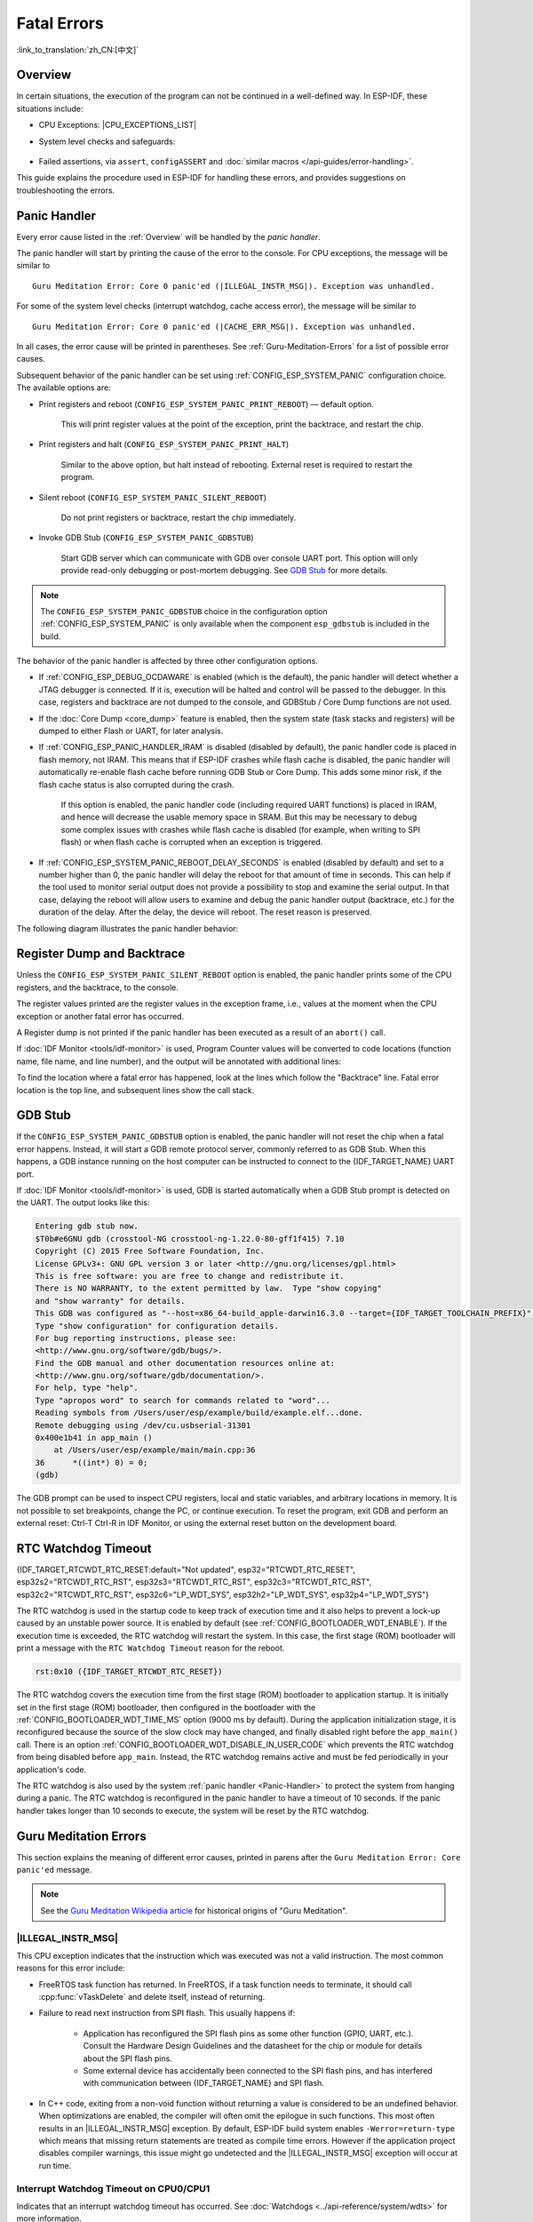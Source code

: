 Fatal Errors
============

:link_to_translation:`zh_CN:[中文]`

.. _Overview:

Overview
--------

In certain situations, the execution of the program can not be continued in a well-defined way. In ESP-IDF, these situations include:

- CPU Exceptions: |CPU_EXCEPTIONS_LIST|
- System level checks and safeguards:

    .. list::

        - :doc:`Interrupt watchdog <../api-reference/system/wdts>` timeout
        - :doc:`Task watchdog <../api-reference/system/wdts>` timeout (only fatal if :ref:`CONFIG_ESP_TASK_WDT_PANIC` is set)
        - Cache access error
        :SOC_MEMPROT_SUPPORTED: - Memory protection fault
        - Brownout detection event
        - Stack overflow
        - Stack smashing protection check
        - Heap integrity check
        - Undefined behavior sanitizer (UBSAN) checks

- Failed assertions, via ``assert``, ``configASSERT`` and :doc:`similar macros </api-guides/error-handling>`.

This guide explains the procedure used in ESP-IDF for handling these errors, and provides suggestions on troubleshooting the errors.

.. _Panic-Handler:

Panic Handler
-------------

Every error cause listed in the :ref:`Overview` will be handled by the *panic handler*.

The panic handler will start by printing the cause of the error to the console. For CPU exceptions, the message will be similar to

.. parsed-literal::

    Guru Meditation Error: Core 0 panic'ed (|ILLEGAL_INSTR_MSG|). Exception was unhandled.

For some of the system level checks (interrupt watchdog, cache access error), the message will be similar to

.. parsed-literal::

    Guru Meditation Error: Core 0 panic'ed (|CACHE_ERR_MSG|). Exception was unhandled.

In all cases, the error cause will be printed in parentheses. See :ref:`Guru-Meditation-Errors` for a list of possible error causes.

Subsequent behavior of the panic handler can be set using :ref:`CONFIG_ESP_SYSTEM_PANIC` configuration choice. The available options are:

- Print registers and reboot (``CONFIG_ESP_SYSTEM_PANIC_PRINT_REBOOT``) — default option.

    This will print register values at the point of the exception, print the backtrace, and restart the chip.

- Print registers and halt (``CONFIG_ESP_SYSTEM_PANIC_PRINT_HALT``)

    Similar to the above option, but halt instead of rebooting. External reset is required to restart the program.

- Silent reboot (``CONFIG_ESP_SYSTEM_PANIC_SILENT_REBOOT``)

    Do not print registers or backtrace, restart the chip immediately.

- Invoke GDB Stub (``CONFIG_ESP_SYSTEM_PANIC_GDBSTUB``)

    Start GDB server which can communicate with GDB over console UART port. This option will only provide read-only debugging or post-mortem debugging. See `GDB Stub`_ for more details.

.. note::

    The ``CONFIG_ESP_SYSTEM_PANIC_GDBSTUB`` choice in the configuration option :ref:`CONFIG_ESP_SYSTEM_PANIC` is only available when the component ``esp_gdbstub`` is included in the build.

The behavior of the panic handler is affected by three other configuration options.

- If :ref:`CONFIG_ESP_DEBUG_OCDAWARE` is enabled (which is the default), the panic handler will detect whether a JTAG debugger is connected. If it is, execution will be halted and control will be passed to the debugger. In this case, registers and backtrace are not dumped to the console, and GDBStub / Core Dump functions are not used.

- If the :doc:`Core Dump <core_dump>` feature is enabled, then the system state (task stacks and registers) will be dumped to either Flash or UART, for later analysis.

- If :ref:`CONFIG_ESP_PANIC_HANDLER_IRAM` is disabled (disabled by default), the panic handler code is placed in flash memory, not IRAM. This means that if ESP-IDF crashes while flash cache is disabled, the panic handler will automatically re-enable flash cache before running GDB Stub or Core Dump. This adds some minor risk, if the flash cache status is also corrupted during the crash.

    If this option is enabled, the panic handler code (including required UART functions) is placed in IRAM, and hence will decrease the usable memory space in SRAM. But this may be necessary to debug some complex issues with crashes while flash cache is disabled (for example, when writing to SPI flash) or when flash cache is corrupted when an exception is triggered.

- If :ref:`CONFIG_ESP_SYSTEM_PANIC_REBOOT_DELAY_SECONDS` is enabled (disabled by default) and set to a number higher than 0, the panic handler will delay the reboot for that amount of time in seconds. This can help if the tool used to monitor serial output does not provide a possibility to stop and examine the serial output. In that case, delaying the reboot will allow users to examine and debug the panic handler output (backtrace, etc.) for the duration of the delay. After the delay, the device will reboot. The reset reason is preserved.

The following diagram illustrates the panic handler behavior:

.. blockdiag::
    :scale: 100%
    :caption: Panic Handler Flowchart (click to enlarge)
    :align: center

    blockdiag panic-handler {
        orientation = portrait;
        edge_layout = flowchart;
        default_group_color = white;
        node_width = 160;
        node_height = 60;

        cpu_exception [label = "CPU Exception", shape=roundedbox];
        sys_check [label = "Cache error,\nInterrupt WDT,\nabort()", shape=roundedbox];
        check_ocd [label = "JTAG debugger\nconnected?", shape=diamond, height=80];
        print_error_cause [label = "Print error/\nexception cause"];
        use_jtag [label = "Send signal to\nJTAG debugger", shape=roundedbox];
        dump_registers [label = "Print registers\nand backtrace"];
        check_coredump [label = "Core dump\nenabled?", shape=diamond, height=80];
        do_coredump [label = "Core dump\nto UART or Flash"];
        check_gdbstub [label = "GDB Stub\nenabled?", shape=diamond, height=80];
        do_gdbstub [label = "Start GDB Stub", shape=roundedbox];
        halt [label = "Halt", shape=roundedbox];
        reboot [label = "Reboot", shape=roundedbox];
        check_halt [label = "Halt?", shape=diamond, height=80];

        group {cpu_exception, sys_check};

        cpu_exception -> print_error_cause;
        sys_check -> print_error_cause;
        print_error_cause -> check_ocd;
        check_ocd -> use_jtag [label = "Yes"];
        check_ocd -> dump_registers [label = "No"];
        dump_registers -> check_coredump
        check_coredump -> do_coredump [label = "Yes"];
        do_coredump -> check_gdbstub;
        check_coredump -> check_gdbstub [label = "No"];
        check_gdbstub -> check_halt [label = "No"];
        check_gdbstub -> do_gdbstub [label = "Yes"];
        check_halt -> halt [label = "Yes"];
        check_halt -> reboot [label = "No"];
    }

Register Dump and Backtrace
---------------------------

Unless the ``CONFIG_ESP_SYSTEM_PANIC_SILENT_REBOOT`` option is enabled, the panic handler prints some of the CPU registers, and the backtrace, to the console.

.. only:: CONFIG_IDF_TARGET_ARCH_XTENSA

    .. code-block:: none

        Core 0 register dump:
        PC      : 0x400e14ed  PS      : 0x00060030  A0      : 0x800d0805  A1      : 0x3ffb5030
        A2      : 0x00000000  A3      : 0x00000001  A4      : 0x00000001  A5      : 0x3ffb50dc
        A6      : 0x00000000  A7      : 0x00000001  A8      : 0x00000000  A9      : 0x3ffb5000
        A10     : 0x00000000  A11     : 0x3ffb2bac  A12     : 0x40082d1c  A13     : 0x06ff1ff8
        A14     : 0x3ffb7078  A15     : 0x00000000  SAR     : 0x00000014  EXCCAUSE: 0x0000001d
        EXCVADDR: 0x00000000  LBEG    : 0x4000c46c  LEND    : 0x4000c477  LCOUNT  : 0xffffffff

        Backtrace: 0x400e14ed:0x3ffb5030 0x400d0802:0x3ffb5050

.. only:: CONFIG_IDF_TARGET_ARCH_RISCV

    .. code-block:: none

        Core  0 register dump:
        MEPC    : 0x420048b4  RA      : 0x420048b4  SP      : 0x3fc8f2f0  GP      : 0x3fc8a600
        TP      : 0x3fc8a2ac  T0      : 0x40057fa6  T1      : 0x0000000f  T2      : 0x00000000
        S0/FP   : 0x00000000  S1      : 0x00000000  A0      : 0x00000001  A1      : 0x00000001
        A2      : 0x00000064  A3      : 0x00000004  A4      : 0x00000001  A5      : 0x00000000
        A6      : 0x42001fd6  A7      : 0x00000000  S2      : 0x00000000  S3      : 0x00000000
        S4      : 0x00000000  S5      : 0x00000000  S6      : 0x00000000  S7      : 0x00000000
        S8      : 0x00000000  S9      : 0x00000000  S10     : 0x00000000  S11     : 0x00000000
        T3      : 0x00000000  T4      : 0x00000000  T5      : 0x00000000  T6      : 0x00000000
        MSTATUS : 0x00001881  MTVEC   : 0x40380001  MCAUSE  : 0x00000007  MTVAL   : 0x00000000
        MHARTID : 0x00000000

The register values printed are the register values in the exception frame, i.e., values at the moment when the CPU exception or another fatal error has occurred.

A Register dump is not printed if the panic handler has been executed as a result of an ``abort()`` call.

.. only:: CONFIG_IDF_TARGET_ARCH_XTENSA

    In some cases, such as interrupt watchdog timeout, the panic handler may print additional CPU registers (EPC1-EPC4) and the registers/backtrace of the code running on the other CPU.

    The backtrace line contains PC:SP pairs, where PC is the Program Counter and SP is Stack Pointer, for each stack frame of the current task. If a fatal error happens inside an ISR, the backtrace may include PC:SP pairs both from the task which was interrupted, and from the ISR.

If :doc:`IDF Monitor <tools/idf-monitor>` is used, Program Counter values will be converted to code locations (function name, file name, and line number), and the output will be annotated with additional lines:

.. only:: CONFIG_IDF_TARGET_ARCH_XTENSA

    .. code-block:: none

        Core 0 register dump:
        PC      : 0x400e14ed  PS      : 0x00060030  A0      : 0x800d0805  A1      : 0x3ffb5030
        0x400e14ed: app_main at /Users/user/esp/example/main/main.cpp:36

        A2      : 0x00000000  A3      : 0x00000001  A4      : 0x00000001  A5      : 0x3ffb50dc
        A6      : 0x00000000  A7      : 0x00000001  A8      : 0x00000000  A9      : 0x3ffb5000
        A10     : 0x00000000  A11     : 0x3ffb2bac  A12     : 0x40082d1c  A13     : 0x06ff1ff8
        0x40082d1c: _calloc_r at /Users/user/esp/esp-idf/components/newlib/syscalls.c:51

        A14     : 0x3ffb7078  A15     : 0x00000000  SAR     : 0x00000014  EXCCAUSE: 0x0000001d
        EXCVADDR: 0x00000000  LBEG    : 0x4000c46c  LEND    : 0x4000c477  LCOUNT  : 0xffffffff

        Backtrace: 0x400e14ed:0x3ffb5030 0x400d0802:0x3ffb5050
        0x400e14ed: app_main at /Users/user/esp/example/main/main.cpp:36

        0x400d0802: main_task at /Users/user/esp/esp-idf/components/{IDF_TARGET_PATH_NAME}/cpu_start.c:470

.. only:: CONFIG_IDF_TARGET_ARCH_RISCV

    .. code-block:: none

        Core  0 register dump:
        MEPC    : 0x420048b4  RA      : 0x420048b4  SP      : 0x3fc8f2f0  GP      : 0x3fc8a600
        0x420048b4: app_main at /Users/user/esp/example/main/hello_world_main.c:20

        0x420048b4: app_main at /Users/user/esp/example/main/hello_world_main.c:20

        TP      : 0x3fc8a2ac  T0      : 0x40057fa6  T1      : 0x0000000f  T2      : 0x00000000
        S0/FP   : 0x00000000  S1      : 0x00000000  A0      : 0x00000001  A1      : 0x00000001
        A2      : 0x00000064  A3      : 0x00000004  A4      : 0x00000001  A5      : 0x00000000
        A6      : 0x42001fd6  A7      : 0x00000000  S2      : 0x00000000  S3      : 0x00000000
        0x42001fd6: uart_write at /Users/user/esp/esp-idf/components/vfs/vfs_uart.c:201

        S4      : 0x00000000  S5      : 0x00000000  S6      : 0x00000000  S7      : 0x00000000
        S8      : 0x00000000  S9      : 0x00000000  S10     : 0x00000000  S11     : 0x00000000
        T3      : 0x00000000  T4      : 0x00000000  T5      : 0x00000000  T6      : 0x00000000
        MSTATUS : 0x00001881  MTVEC   : 0x40380001  MCAUSE  : 0x00000007  MTVAL   : 0x00000000
        MHARTID : 0x00000000

    Moreover, :doc:`IDF Monitor <tools/idf-monitor>` is also capable of generating and printing a backtrace thanks to the stack dump provided by the board in the panic handler.
    The output looks like this:

    .. code-block:: none

        Backtrace:

        0x42006686 in bar (ptr=ptr@entry=0x0) at ../main/hello_world_main.c:18
        18      *ptr = 0x42424242;
        #0  0x42006686 in bar (ptr=ptr@entry=0x0) at ../main/hello_world_main.c:18
        #1  0x42006692 in foo () at ../main/hello_world_main.c:22
        #2  0x420066ac in app_main () at ../main/hello_world_main.c:28
        #3  0x42015ece in main_task (args=<optimized out>) at /Users/user/esp/components/freertos/port/port_common.c:142
        #4  0x403859b8 in vPortEnterCritical () at /Users/user/esp/components/freertos/port/riscv/port.c:130
        #5  0x00000000 in ?? ()
        Backtrace stopped: frame did not save the PC

    While the backtrace above is very handy, it requires the user to use :doc:`IDF Monitor <tools/idf-monitor>`. Thus, in order to generate and print a backtrace while using another monitor program, it is possible to activate ``CONFIG_ESP_SYSTEM_USE_EH_FRAME`` option from the menuconfig, under the "Backtracing method" menu.

    This option will let the compiler generate DWARF information for each function of the project. Then, when a CPU exception occurs, the panic handler will parse these data and determine the backtrace of the task that failed. The output looks like this:

    .. code-block:: none

        Backtrace: 0x42009e9a:0x3fc92120 0x42009ea6:0x3fc92120 0x42009ec2:0x3fc92130 0x42024620:0x3fc92150 0x40387d7c:0x3fc92160 0xfffffffe:0x3fc92170

    These ``PC:SP`` pairs represent the PC (Program Counter) and SP (Stack Pointer) for each stack frame of the current task.


    The main benefit of the ``CONFIG_ESP_SYSTEM_USE_EH_FRAME`` option is that the backtrace is generated by the board itself (without the need for :doc:`IDF Monitor <tools/idf-monitor>`). However, the option's drawback is that it results in an increase of the compiled binary's size (ranging from 20% to 100% increase in size). Furthermore, this option causes debug information to be included within the compiled binary. Therefore, users are strongly advised not to enable this option in mass production builds.

    Another option to generate such backtrace on the device itself is to enable ``CONFIG_ESP_SYSTEM_USE_FRAME_POINTER`` option from the menuconfig, under the "Backtracing method" menu.

    This option will let the compiler reserve a CPU register that keeps track of the frame of each routine of the program. This registers makes it possible for the panic handler to unwind the call stack at any given time, and more importantly, when a CPU exception occurs.

    Enabling ``CONFIG_ESP_SYSTEM_USE_FRAME_POINTER`` option will result in an increase of the compiled binary's size of around +5-6% and a performance decrease of around 1%. Contrarily to the ``CONFIG_ESP_SYSTEM_USE_EH_FRAME`` option, the compiler won't generate debug information in the generated binary, so it is possible to use this feature in mass production builds.

To find the location where a fatal error has happened, look at the lines which follow the "Backtrace" line. Fatal error location is the top line, and subsequent lines show the call stack.

.. _GDB-Stub:

GDB Stub
--------

If the ``CONFIG_ESP_SYSTEM_PANIC_GDBSTUB`` option is enabled, the panic handler will not reset the chip when a fatal error happens. Instead, it will start a GDB remote protocol server, commonly referred to as GDB Stub. When this happens, a GDB instance running on the host computer can be instructed to connect to the {IDF_TARGET_NAME} UART port.

If :doc:`IDF Monitor <tools/idf-monitor>` is used, GDB is started automatically when a GDB Stub prompt is detected on the UART. The output looks like this:

.. code-block:: none

    Entering gdb stub now.
    $T0b#e6GNU gdb (crosstool-NG crosstool-ng-1.22.0-80-gff1f415) 7.10
    Copyright (C) 2015 Free Software Foundation, Inc.
    License GPLv3+: GNU GPL version 3 or later <http://gnu.org/licenses/gpl.html>
    This is free software: you are free to change and redistribute it.
    There is NO WARRANTY, to the extent permitted by law.  Type "show copying"
    and "show warranty" for details.
    This GDB was configured as "--host=x86_64-build_apple-darwin16.3.0 --target={IDF_TARGET_TOOLCHAIN_PREFIX}".
    Type "show configuration" for configuration details.
    For bug reporting instructions, please see:
    <http://www.gnu.org/software/gdb/bugs/>.
    Find the GDB manual and other documentation resources online at:
    <http://www.gnu.org/software/gdb/documentation/>.
    For help, type "help".
    Type "apropos word" to search for commands related to "word"...
    Reading symbols from /Users/user/esp/example/build/example.elf...done.
    Remote debugging using /dev/cu.usbserial-31301
    0x400e1b41 in app_main ()
        at /Users/user/esp/example/main/main.cpp:36
    36      *((int*) 0) = 0;
    (gdb)

The GDB prompt can be used to inspect CPU registers, local and static variables, and arbitrary locations in memory. It is not possible to set breakpoints, change the PC, or continue execution. To reset the program, exit GDB and perform an external reset: Ctrl-T Ctrl-R in IDF Monitor, or using the external reset button on the development board.

.. _RTC-Watchdog-Timeout:

RTC Watchdog Timeout
--------------------

{IDF_TARGET_RTCWDT_RTC_RESET:default="Not updated", esp32="RTCWDT_RTC_RESET", esp32s2="RTCWDT_RTC_RST", esp32s3="RTCWDT_RTC_RST", esp32c3="RTCWDT_RTC_RST", esp32c2="RTCWDT_RTC_RST", esp32c6="LP_WDT_SYS", esp32h2="LP_WDT_SYS", esp32p4="LP_WDT_SYS"}

The RTC watchdog is used in the startup code to keep track of execution time and it also helps to prevent a lock-up caused by an unstable power source. It is enabled by default (see :ref:`CONFIG_BOOTLOADER_WDT_ENABLE`). If the execution time is exceeded, the RTC watchdog will restart the system. In this case, the first stage (ROM) bootloader will print a message with the ``RTC Watchdog Timeout`` reason for the reboot.

.. code-block:: none

    rst:0x10 ({IDF_TARGET_RTCWDT_RTC_RESET})


The RTC watchdog covers the execution time from the first stage (ROM) bootloader to application startup. It is initially set in the first stage (ROM) bootloader, then configured in the bootloader with the :ref:`CONFIG_BOOTLOADER_WDT_TIME_MS` option (9000 ms by default). During the application initialization stage, it is reconfigured because the source of the slow clock may have changed, and finally disabled right before the ``app_main()`` call. There is an option :ref:`CONFIG_BOOTLOADER_WDT_DISABLE_IN_USER_CODE` which prevents the RTC watchdog from being disabled before ``app_main``. Instead, the RTC watchdog remains active and must be fed periodically in your application's code.

The RTC watchdog is also used by the system :ref:`panic handler <Panic-Handler>` to protect the system from hanging during a panic. The RTC watchdog is reconfigured in the panic handler to have a timeout of 10 seconds. If the panic handler takes longer than 10 seconds to execute, the system will be reset by the RTC watchdog.

.. _Guru-Meditation-Errors:

Guru Meditation Errors
----------------------

.. Note to editor: titles of the following section need to match exception causes printed by the panic handler. Do not change the titles (insert spaces, reword, etc.) unless the panic handler messages are also changed.

.. Note to translator: When translating this section, avoid translating the following section titles. "Guru Meditation" in the title of this section should not be translated either. Keep these two notes when translating.

This section explains the meaning of different error causes, printed in parens after the ``Guru Meditation Error: Core panic'ed`` message.

.. note::

    See the `Guru Meditation Wikipedia article <https://en.wikipedia.org/wiki/Guru_Meditation>`_ for historical origins of "Guru Meditation".


|ILLEGAL_INSTR_MSG|
^^^^^^^^^^^^^^^^^^^

This CPU exception indicates that the instruction which was executed was not a valid instruction. The most common reasons for this error include:

- FreeRTOS task function has returned. In FreeRTOS, if a task function needs to terminate, it should call :cpp:func:`vTaskDelete` and delete itself, instead of returning.

- Failure to read next instruction from SPI flash. This usually happens if:

    - Application has reconfigured the SPI flash pins as some other function (GPIO, UART, etc.). Consult the Hardware Design Guidelines and the datasheet for the chip or module for details about the SPI flash pins.

    - Some external device has accidentally been connected to the SPI flash pins, and has interfered with communication between {IDF_TARGET_NAME} and SPI flash.

- In C++ code, exiting from a non-void function without returning a value is considered to be an undefined behavior. When optimizations are enabled, the compiler will often omit the epilogue in such functions. This most often results in an |ILLEGAL_INSTR_MSG| exception. By default, ESP-IDF build system enables ``-Werror=return-type`` which means that missing return statements are treated as compile time errors. However if the application project disables compiler warnings, this issue might go undetected and the |ILLEGAL_INSTR_MSG| exception will occur at run time.

.. only:: CONFIG_IDF_TARGET_ARCH_XTENSA

    InstrFetchProhibited
    ^^^^^^^^^^^^^^^^^^^^

    This CPU exception indicates that the CPU could not read an instruction because the address of the instruction does not belong to a valid region in instruction RAM or ROM.

    Usually, this means an attempt to call a function pointer, which does not point to valid code. ``PC`` (Program Counter) register can be used as an indicator: it will be zero or will contain a garbage value (not ``0x4xxxxxxx``).

    LoadProhibited, StoreProhibited
    ^^^^^^^^^^^^^^^^^^^^^^^^^^^^^^^

    These CPU exceptions happen when an application attempts to read from or write to an invalid memory location. The address which has been written/read is found in the ``EXCVADDR`` register in the register dump. If this address is zero, it usually means that the application has attempted to dereference a NULL pointer. If this address is close to zero, it usually means that the application has attempted to access a member of a structure, but the pointer to the structure is NULL. If this address is something else (garbage value, not in ``0x3fxxxxxx`` - ``0x6xxxxxxx`` range), it likely means that the pointer used to access the data is either not initialized or has been corrupted.

    IntegerDivideByZero
    ^^^^^^^^^^^^^^^^^^^

    Application has attempted to do an integer division by zero.

    LoadStoreAlignment
    ^^^^^^^^^^^^^^^^^^

    Application has attempted to read or write a memory location, and the address alignment does not match the load/store size. For example, a 32-bit read can only be done from a 4-byte aligned address, and a 16-bit write can only be done to a 2-byte aligned address.

    LoadStoreError
    ^^^^^^^^^^^^^^

    This exception may happen in the following cases:

    - If the application has attempted to do an 8- or 16- bit read to, or write from, a memory region which only supports 32-bit reads/writes. For example, dereferencing a ``char*`` pointer to instruction memory (IRAM, IROM) will result in such an error.

    - If the application has attempted to write to a read-only memory region, such as IROM or DROM.

    Unhandled Debug Exception
    ^^^^^^^^^^^^^^^^^^^^^^^^^

    This CPU exception happens when the instruction ``BREAK`` is executed.

.. only:: CONFIG_IDF_TARGET_ARCH_RISCV

    Instruction Address Misaligned
    ^^^^^^^^^^^^^^^^^^^^^^^^^^^^^^

    This CPU exception indicates that the address of the instruction to execute is not 2-byte aligned.

    Instruction Access Fault, Load Access Fault, Store Access Fault
    ^^^^^^^^^^^^^^^^^^^^^^^^^^^^^^^^^^^^^^^^^^^^^^^^^^^^^^^^^^^^^^^

    This CPU exception happens when application attempts to execute, read from or write to an invalid memory location. The address which was written/read is found in ``MTVAL`` register in the register dump. If this address is zero, it usually means that application attempted to dereference a NULL pointer. If this address is close to zero, it usually means that application attempted to access member of a structure, but the pointer to the structure was NULL. If this address is something else (garbage value, not in ``0x3fxxxxxx`` - ``0x6xxxxxxx`` range), it likely means that the pointer used to access the data was either not initialized or was corrupted.

    Breakpoint
    ^^^^^^^^^^

    This CPU exception happens when the instruction ``EBREAK`` is executed. See also :ref:`FreeRTOS-End-Of-Stack-Watchpoint`.

    Load Address Misaligned, Store Address Misaligned
    ^^^^^^^^^^^^^^^^^^^^^^^^^^^^^^^^^^^^^^^^^^^^^^^^^

    Application has attempted to read or write memory location, and address alignment did not match load/store size. For example, 32-bit load can only be done from 4-byte aligned address, and 16-bit load can only be done from a 2-byte aligned address.

Interrupt Watchdog Timeout on CPU0/CPU1
^^^^^^^^^^^^^^^^^^^^^^^^^^^^^^^^^^^^^^^

Indicates that an interrupt watchdog timeout has occurred. See :doc:`Watchdogs <../api-reference/system/wdts>` for more information.

.. _cache_error:

|CACHE_ERR_MSG|
^^^^^^^^^^^^^^^

In some situations, ESP-IDF will temporarily disable access to external SPI flash and SPI RAM via caches. For example, this happens when spi_flash APIs are used to read/write/erase/mmap regions of SPI flash. In these situations, tasks are suspended, and interrupt handlers not registered with ``ESP_INTR_FLAG_IRAM`` are disabled. Make sure that any interrupt handlers registered with this flag have all the code and data in IRAM/DRAM. For more details, see the :ref:`SPI flash API documentation <iram-safe-interrupt-handlers>` and the :ref:`IRAM-Safe Interrupt Handlers <iram_safe_interrupts_handlers>` section.

.. only:: SOC_MEMPROT_SUPPORTED

    Memory Protection Fault
    ^^^^^^^^^^^^^^^^^^^^^^^

    {IDF_TARGET_NAME} Permission Control feature is used in ESP-IDF to prevent the following types of memory access:

    * writing to instruction RAM after the program is loaded
    * executing code from data RAM (areas used for heap and static .data and .bss)

    Such operations are not necessary for most programs. Prohibiting such operations typically makes software vulnerabilities harder to exploit. Applications which rely on dynamic loading or self-modifying code may disable this protection using :ref:`CONFIG_ESP_SYSTEM_MEMPROT_FEATURE` Kconfig option.

    When the fault occurs, the panic handler reports the address of the fault and the type of memory access that caused it.

Other Fatal Errors
------------------

.. only:: SOC_BOD_SUPPORTED

    Brownout
    ^^^^^^^^

    {IDF_TARGET_NAME} has a built-in brownout detector, which is enabled by default. The brownout detector can trigger a system reset if the supply voltage goes below a safe level. The brownout detector can be configured using :ref:`CONFIG_ESP_BROWNOUT_DET` and :ref:`CONFIG_ESP_BROWNOUT_DET_LVL_SEL` options.

    When the brownout detector triggers, the following message is printed:

    .. code-block:: none

        Brownout detector was triggered

    The chip is reset after the message is printed.

    Note that if the supply voltage is dropping at a fast rate, only part of the message may be seen on the console.


Corrupt Heap
^^^^^^^^^^^^

ESP-IDF's heap implementation contains a number of run-time checks of the heap structure. Additional checks ("Heap Poisoning") can be enabled in menuconfig. If one of the checks fails, a message similar to the following will be printed:

.. code-block:: none

    CORRUPT HEAP: Bad tail at 0x3ffe270a. Expected 0xbaad5678 got 0xbaac5678
    assertion "head != NULL" failed: file "/Users/user/esp/esp-idf/components/heap/multi_heap_poisoning.c", line 201, function: multi_heap_free
    abort() was called at PC 0x400dca43 on core 0

Consult :doc:`Heap Memory Debugging <../api-reference/system/heap_debug>` documentation for further information.

|STACK_OVERFLOW|
^^^^^^^^^^^^^^^^

.. only:: SOC_ASSIST_DEBUG_SUPPORTED

    .. _Hardware-Stack-Guard:

    Hardware Stack Guard
    """"""""""""""""""""

    {IDF_TARGET_NAME} has an integrated assist-debug module that can watch the SP register to ensure that it is within the bounds of allocated stack memory. The assist-debug module needs to set new stack bounds on every interrupt handling and FreeRTOS context switch. This can have a small impact on performance.

    Here are some additional details about the assist-debug module:

    - Implemented in hardware
    - Watches Stack Pointer register value
    - Requires no additional CPU time or memory while watching stack bounds

    When the assist-debug module detects a stack overflow, the panic handler will run and display a message that resembles the following:

    .. parsed-literal::

        Guru Meditation Error: Core 0 panic'ed (Stack protection fault).

    Hardware stack guard can be disabled using :ref:`CONFIG_ESP_SYSTEM_HW_STACK_GUARD` options.

.. _FreeRTOS-End-Of-Stack-Watchpoint:

FreeRTOS End of Stack Watchpoint
""""""""""""""""""""""""""""""""

ESP-IDF provides a custom FreeRTOS stack overflow detecting mechanism based on watchpoints. Every time FreeRTOS switches task context, one of the watchpoints is set to watch the last 32 bytes of stack.

Generally, this may cause the watchpoint to be triggered up to 28 bytes earlier than expected. The value 32 is chosen because it is larger than the stack canary size in FreeRTOS (20 bytes). Adopting this approach ensures that the watchpoint triggers before the stack canary is corrupted, not after.

.. note::

    Not every stack overflow is guaranteed to trigger the watchpoint. It is possible that the task writes to memory beyond the stack canary location, in which case the watchpoint will not be triggered.

If watchpoint triggers, the message will be similar to:

.. only:: CONFIG_IDF_TARGET_ARCH_XTENSA

    .. code-block:: none

        Debug exception reason: Stack canary watchpoint triggered (task_name)

.. only:: CONFIG_IDF_TARGET_ARCH_RISCV

    .. code-block:: none

        Guru Meditation Error: Core  0 panic'ed (Breakpoint). Exception was unhandled.

This feature can be enabled by using the :ref:`CONFIG_FREERTOS_WATCHPOINT_END_OF_STACK` option.


FreeRTOS Stack Checks
"""""""""""""""""""""

See :ref:`CONFIG_FREERTOS_CHECK_STACKOVERFLOW`

Stack Smashing
^^^^^^^^^^^^^^

Stack smashing protection (based on GCC ``-fstack-protector*`` flags) can be enabled in ESP-IDF using :ref:`CONFIG_COMPILER_STACK_CHECK_MODE` option. If stack smashing is detected, message similar to the following will be printed:

.. code-block:: none

    Stack smashing protect failure!

    abort() was called at PC 0x400d2138 on core 0

    Backtrace: 0x4008e6c0:0x3ffc1780 0x4008e8b7:0x3ffc17a0 0x400d2138:0x3ffc17c0 0x400e79d5:0x3ffc17e0 0x400e79a7:0x3ffc1840 0x400e79df:0x3ffc18a0 0x400e2235:0x3ffc18c0 0x400e1916:0x3ffc18f0 0x400e19cd:0x3ffc1910 0x400e1a11:0x3ffc1930 0x400e1bb2:0x3ffc1950 0x400d2c44:0x3ffc1a80
    0

The backtrace should point to the function where stack smashing has occurred. Check the function code for unbounded access to local arrays.

.. only:: CONFIG_IDF_TARGET_ARCH_XTENSA

    .. |CPU_EXCEPTIONS_LIST| replace:: Illegal Instruction, Load/Store Alignment Error, Load/Store Prohibited error, Double Exception.
    .. |ILLEGAL_INSTR_MSG| replace:: IllegalInstruction
    .. |CACHE_ERR_MSG| replace:: Cache error
    .. |STACK_OVERFLOW| replace:: Stack overflow

.. only:: CONFIG_IDF_TARGET_ARCH_RISCV

    .. |CPU_EXCEPTIONS_LIST| replace:: Illegal Instruction, Load/Store Alignment Error, Load/Store Prohibited error.
    .. |ILLEGAL_INSTR_MSG| replace:: Illegal instruction
    .. |CACHE_ERR_MSG| replace:: Cache error
    .. |STACK_OVERFLOW| replace:: Stack overflow


.. only:: SOC_CPU_HAS_LOCKUP_RESET

    CPU Lockup
    ^^^^^^^^^^

    A CPU lockup reset happens when there is a double exception, i.e. when an exception occurs while the CPU is already in an exception handler. The most common cause for this is when the cache is in a state where accessing external memory becomes impossible. In such cases, the panic handler will crash as well due to being unable to fetch instructions or read data.

    To gather more information about the cause of the lockup, you can try placing the panic handler code in IRAM, which remains accessible even when the cache is disabled. This can be done with :ref:`CONFIG_ESP_PANIC_HANDLER_IRAM`.


Undefined Behavior Sanitizer (UBSAN) Checks
^^^^^^^^^^^^^^^^^^^^^^^^^^^^^^^^^^^^^^^^^^^

Undefined behavior sanitizer (UBSAN) is a compiler feature which adds run-time checks for potentially incorrect operations, such as:

- overflows (multiplication overflow, signed integer overflow)
- shift base or exponent errors (e.g., shift by more than 32 bits)
- integer conversion errors

See `GCC documentation <https://gcc.gnu.org/onlinedocs/gcc/Instrumentation-Options.html>`_ of ``-fsanitize=undefined`` option for the complete list of supported checks.

Enabling UBSAN
""""""""""""""

UBSAN is disabled by default. It can be enabled at file, component, or project level by adding the ``-fsanitize=undefined`` compiler option in the build system.

When enabling UBSAN for code which uses the SOC hardware register header files (``soc/xxx_reg.h``), it is recommended to disable shift-base sanitizer using ``-fno-sanitize=shift-base`` option. This is due to the fact that ESP-IDF register header files currently contain patterns which cause false positives for this specific sanitizer option.

To enable UBSAN at project level, add the following code at the end of the project's ``CMakeLists.txt`` file:

.. code-block:: none

    idf_build_set_property(COMPILE_OPTIONS "-fsanitize=undefined" "-fno-sanitize=shift-base" APPEND)

Alternatively, pass these options through the ``EXTRA_CFLAGS`` and ``EXTRA_CXXFLAGS`` environment variables.

Enabling UBSAN results in significant increase of code and data size. Most applications, except for the trivial ones, will not fit into the available RAM of the microcontroller when UBSAN is enabled for the whole application. Therefore it is recommended that UBSAN is instead enabled for specific components under test.

To enable UBSAN for a specific component (``component_name``) from the project's ``CMakeLists.txt`` file, add the following code at the end of the file:

.. code-block:: none

    idf_component_get_property(lib component_name COMPONENT_LIB)
    target_compile_options(${lib} PRIVATE "-fsanitize=undefined" "-fno-sanitize=shift-base")

.. note::

    See the build system documentation for more information about :ref:`build properties <cmake-build-properties>` and :ref:`component properties <cmake-component-properties>`.

To enable UBSAN for a specific component (``component_name``) from ``CMakeLists.txt`` of the same component, add the following at the end of the file:

.. code-block:: none

    target_compile_options(${COMPONENT_LIB} PRIVATE "-fsanitize=undefined" "-fno-sanitize=shift-base")

UBSAN Output
""""""""""""

When UBSAN detects an error, a message and the backtrace are printed, for example:

.. code-block:: none

    Undefined behavior of type out_of_bounds

    Backtrace:0x4008b383:0x3ffcd8b0 0x4008c791:0x3ffcd8d0 0x4008c587:0x3ffcd8f0 0x4008c6be:0x3ffcd950 0x400db74f:0x3ffcd970 0x400db99c:0x3ffcd9a0

When using :doc:`IDF Monitor <tools/idf-monitor>`, the backtrace will be decoded to function names and source code locations, pointing to the location where the issue has happened (here it is ``main.c:128``):

.. code-block:: none

    0x4008b383: panic_abort at /path/to/esp-idf/components/esp_system/panic.c:367

    0x4008c791: esp_system_abort at /path/to/esp-idf/components/esp_system/system_api.c:106

    0x4008c587: __ubsan_default_handler at /path/to/esp-idf/components/esp_system/ubsan.c:152

    0x4008c6be: __ubsan_handle_out_of_bounds at /path/to/esp-idf/components/esp_system/ubsan.c:223

    0x400db74f: test_ub at main.c:128

    0x400db99c: app_main at main.c:56 (discriminator 1)

The types of errors reported by UBSAN can be as follows:


.. list-table::
    :widths: 40 60
    :header-rows: 1

    * - Name
      - Meaning
    * - ``type_mismatch``, ``type_mismatch_v1``
      - Incorrect pointer value: null, unaligned, not compatible with the given type.
    * - ``add_overflow``, ``sub_overflow``, ``mul_overflow``, ``negate_overflow``
      - Integer overflow during addition, subtraction, multiplication, negation.
    * - ``divrem_overflow``
      - Integer division by 0 or ``INT_MIN``.
    * - ``shift_out_of_bounds``
      - Overflow in left or right shift operators.
    * - ``out_of_bounds``
      - Access outside of bounds of an array.
    * - ``unreachable``
      - Unreachable code executed.
    * - ``missing_return``
      - Non-void function has reached its end without returning a value (C++ only).
    * - ``vla_bound_not_positive``
      - Size of variable length array is not positive.
    * - ``load_invalid_value``
      - Value of ``bool`` or ``enum`` (C++ only) variable is invalid (out of bounds).
    * - ``nonnull_arg``
      - Null argument passed to a function which is declared with a ``nonnull`` attribute.
    * - ``nonnull_return``
      - Null value returned from a function which is declared with ``returns_nonnull`` attribute.
    * - ``builtin_unreachable``
      - ``__builtin_unreachable`` function called.
    * - ``pointer_overflow``
      - Overflow in pointer arithmetic.
